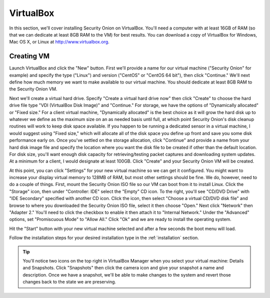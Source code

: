 .. _virtualbox:

VirtualBox
==========

In this section, we'll cover installing Security Onion on VirtualBox.  You'll need a computer with at least 16GB of RAM (so that we can dedicate at least 8GB RAM to the VM) for best results. You can download a copy of VirtualBox for Windows, Mac OS X, or Linux at http://www.virtualbox.org. 

Creating VM
-----------

Launch VirtualBox and click the "New" button. First we'll provide a name for our virtual machine ("Security Onion" for example) and specify the type ("Linux") and version ("CentOS" or "CentOS 64 bit"), then click "Continue." We'll next define how much memory we want to make available to our virtual machine. You should dedicate at least 8GB RAM to the Security Onion VM.

Next we'll create a virtual hard drive. Specify "Create a virtual hard drive now" then click "Create" to choose the hard drive file type "VDI (VirtualBox Disk Image)" and "Continue." For storage, we have the options of "Dynamically allocated" or "Fixed size." For a client virtual machine, "Dynamically allocated" is the best choice as it will grow the hard disk up to whatever we define as the maximum size on an as needed basis until full, at which point Security Onion's disk cleanup routines will work to keep disk space available. If you happen to be running a dedicated sensor in a virtual machine, I would suggest using "Fixed size," which will allocate all of the disk space you define up front and save you some disk performance early on. Once you've settled on the storage allocation, click "Continue" and provide a name from your hard disk image file and specify the location where you want the disk file to be created if other than the default location. For disk size, you'll want enough disk capacity for retrieving/testing packet captures and downloading system updates. At a minimum for a client, I would designate at least 100GB. Click "Create" and your Security Onion VM will be created.

At this point, you can click "Settings" for your new virtual machine so we can get it configured. You might want to increase your display virtual memory to 128MB of RAM, but most other settings should be fine. We do, however, need to do a couple of things. First, mount the Security Onion ISO file so our VM can boot from it to install Linux. Click the "Storage" icon, then under "Controller: IDE" select the "Empty" CD icon. To the right, you'll see "CD/DVD Drive" with "IDE Secondary" specified with another CD icon. Click the icon, then select "Choose a virtual CD/DVD disk file" and browse to where you downloaded the Security Onion ISO file, select it then choose "Open." Next click "Network" then "Adapter 2." You'll need to click the checkbox to enable it then attach it to "Internal Network." Under the "Advanced" options, set "Promiscuous Mode" to "Allow All." Click "Ok" and we are ready to install the operating system.

Hit the "Start" button with your new virtual machine selected and after a few seconds the boot menu will load. 

Follow the installation steps for your desired installation type in the :ref:`installation` section.

.. tip::

  You'll notice two icons on the top right in VirtualBox Manager when you select your virtual machine: Details and Snapshots. Click "Snapshots" then click the camera icon and give your snapshot a name and description. Once we have a snapshot, we'll be able to make changes to the system and revert those changes back to the state we are preserving.
